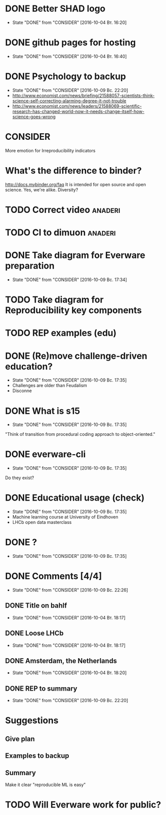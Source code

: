 * DONE Better SHAD logo
  - State "DONE"       from "CONSIDER"   [2016-10-04 Вт. 16:20]
* DONE github pages for hosting
  - State "DONE"       from "CONSIDER"   [2016-10-04 Вт. 16:40]
* DONE Psychology to backup
  - State "DONE"       from "CONSIDER"   [2016-10-09 Вс. 22:20]
  + http://www.economist.com/news/briefing/21588057-scientists-think-science-self-correcting-alarming-degree-it-not-trouble
  + http://www.economist.com/news/leaders/21588069-scientific-research-has-changed-world-now-it-needs-change-itself-how-science-goes-wrong
* CONSIDER
  More emotion for Irreproducibility indicators
* What's the difference to binder?
  http://docs.mybinder.org/faq
  It is intended for open source and open science.
  Yes, we're alike. Diversity?
* TODO Correct video 						    :anaderi:
* TODO CI to dimuon						    :anaderi:
* DONE Take diagram for Everware preparation
  - State "DONE"       from "CONSIDER"   [2016-10-09 Вс. 17:34]
* TODO Take diagram for Reproducibility key components
* TODO REP examples (edu)
* DONE (Re)move challenge-driven education?
  - State "DONE"       from "CONSIDER"   [2016-10-09 Вс. 17:35]
  + Challenges are older than Feudalism
  + Disconne
* DONE What is s15
  - State "DONE"       from "CONSIDER"   [2016-10-09 Вс. 17:35]
  "Think of transition from procedural coding approach to object-oriented."
* DONE everware-cli
  - State "DONE"       from "CONSIDER"   [2016-10-09 Вс. 17:35]
  Do they exist?
* DONE Educational usage (check)
  - State "DONE"       from "CONSIDER"   [2016-10-09 Вс. 17:35]
  + Machine learning course at University of Eindhoven
  + LHCb open data masterclass
* DONE \pause?
  - State "DONE"       from "CONSIDER"   [2016-10-09 Вс. 17:35]
* DONE Comments [4/4]
  - State "DONE"       from "CONSIDER"   [2016-10-09 Вс. 22:26]
** DONE Title on bahlf
   - State "DONE"       from "CONSIDER"   [2016-10-04 Вт. 18:17]
** DONE Loose LHCb
   - State "DONE"       from "CONSIDER"   [2016-10-04 Вт. 18:17]
** DONE Amsterdam, the Netherlands
   - State "DONE"       from "CONSIDER"   [2016-10-04 Вт. 18:20]
** DONE REP to summary
   - State "DONE"       from "CONSIDER"   [2016-10-09 Вс. 22:20]
* Suggestions
** Give plan
** Examples to backup
** Summary
   Make it clear "reproducible ML is easy"
* TODO Will Everware work for public?
